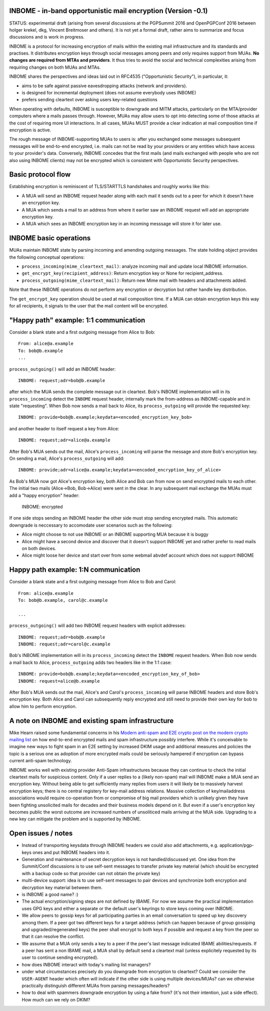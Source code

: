 
INBOME - in-band opportunistic mail encryption (Version -0.1)
--------------------------------------------------------------

STATUS: experimental draft (arising from several discussions at the
PGPSummit 2016 and OpenPGPConf 2016 between holger krekel, dkg,
Vincent Breitmoser and others).  It is not yet a formal draft, rather
aims to summarize and focus discussions and is work in progress.

INBOME is a protocol for increasing encryption of mails within the
existing mail infrastructure and its standards and practises. It
distributes encryption keys through social messages among peers and
only requires support from MUAs.  **No changes are required from MTAs
and providers**. It thus tries to avoid the social and technical
complexities arising from requiring changes on both MUAs and MTAs.

INBOME shares the perspectives and ideas laid out in RFC4535
("Opportunistic Security"), in particular, it:

- aims to be safe against passive eavesdropping attacks (network and
  providers).

- is designed for incremental deployment (does not assume everybody
  uses INBOME)

- prefers sending cleartext over asking users key-related questions

When operating with defaults, INBOME is susceptible to downgrade and
MITM attacks, particularly on the MTA/provider computers where a mails
passes through.  However, MUAs may allow users to opt into detecting
some of those attacks at the cost of requiring more UI
interactions. In all cases, MUAs MUST provide a clear indication at
mail composition time if encryption is active.

The rough message of INBOME-supporting MUAs to users is: after you
exchanged some messages subsequent messages will be end-to-end
encrypted, i.e. mails can not be read by your providers or any
entities which have access to your provider's data. Conversely, INBOME
concedes that the first mails (and mails exchanged with people who are
not also using INBOME clients) may not be encrypted which is
consistent with Opportunistic Security perspectives.

Basic protocol flow
---------------------------------

Establishing encryption is reminiscent of TLS/STARTTLS handshakes and
roughly works like this:

- A MUA will send an INBOME request header along with each mail it
  sends out to a peer for which it doesn't have an encryption key.

- A MUA which sends a mail to an address from where it earlier saw an
  INBOME request will add an appropriate encryption key.

- A MUA which sees an INBOME encryption key in an incoming messsage
  will store it for later use.


INBOME basic operations
-------------------------------

MUAs maintain INBOME state by parsing incoming and amending outgoing
messages. The state holding object provides the following conceptual
operations:

- ``process_incoming(mime_cleartext_mail)``: analyze incoming mail and
  update local INBOME information.

- ``get_encrypt_key(recipient_address)``: Return encryption key or
  None for recipient_address.

- ``process_outgoing(mime_cleartext_mail)``: Return new Mime mail with
  headers and attachments added.

Note that these INBOME operations do not perform any encryption or
decryption but rather handle key distribution.

The ``get_encrypt_key`` operation should be used at mail composition
time.  If a MUA can obtain encryption keys this way for all
recipients, it signals to the user that the mail content will be
encrypted.

"Happy path" example: 1:1 communication
------------------------------------------

Consider a blank state and a first outgoing message from Alice to
Bob::

    From: alice@a.example
    To: bob@b.example
    ...

``process_outgoing()`` will add an INBOME header::

    INBOME: request;adr=bob@b.example

after which the MUA sends the complete message out in cleartext.
Bob's INBOME implementation will in its ``process_incoming`` detect
the ``INBOME`` request header, internally mark the from-address as
INBOME-capable and in state "requesting".  When Bob now sends a mail
back to Alice, its ``process_outgoing`` will provide the requested
key::

    INBOME: provide=bob@b.example;keydata=<encoded_encryption_key_bob>

and another header to itself request a key from Alice::

    INBOME: request;adr=alice@a.example

After Bob's MUA sends out the mail, Alice's ``process_incoming`` will
parse the message and store Bob's encryption key.  On sending a mail,
Alice's ``process_outgoing`` will add::

    INBOME: provide;adr=alice@a.example;keydata=<encoded_encryption_key_of_alice>

As Bob's MUA now got Alice's encryption key, both Alice and Bob can
from now on send encrypted mails to each other.  The initial two mails
(Alice->Bob, Bob->Alice) were sent in the clear.  In any subsequent
mail exchange the MUAs must add a "happy encryption" header:

    INBOME: encrypted

If one side stops sending an INBOME header the other side must stop
sending encrypted mails. This automatic downgrade is neccessary to
accomodate user scenarios such as the following:

- Alice might choose to not use INBOME or an INBOME supporting MUA
  because it is buggy

- Alice might have a second device and discover that it doesn't
  support INBOME yet and rather prefer to read mails on both devices.

- Alice might loose her device and start over from some webmail abvdef
  account which does not support INBOME


Happy path example: 1:N communication
------------------------------------------

Consider a blank state and a first outgoing message from Alice to Bob
and Carol::

    From: alice@a.example
    To: bob@b.example, carol@c.example

    ...

``process_outgoing()`` will add two INBOME request headers with
explicit addresses::

    INBOME: request;adr=bob@b.example
    INBOME: request;adr=carol@c.example

Bob's INBOME implementation will in its ``process_incoming`` detect
the ``INBOME`` request headers.  When Bob now sends a mail back to
Alice, ``process_outgoing`` adds two headers like in the 1:1 case::

    INBOME: provide=bob@b.example;keydata=<encoded_encryption_key_of_bob>
    INBOME: request=alice@b.example

After Bob's MUA sends out the mail, Alice's and Carol's
``process_incoming`` will parse INBOME headers and store Bob's
encryption key.  Both Alice and Carol can subsequently reply encrypted
and still need to provide their own key for bob to allow him to
perform encryption.


A note on INBOME and existing spam infrastructure
----------------------------------------------------------

Mike Hearn raised some fundamental concerns in his `Modern anti-spam
and E2E crypto post on the modern crypto mailing list
<https://moderncrypto.org/mail-archive/messaging/2014/000780.html>`_
on how end-to-end encrypted mails and spam infrastructure possibly
interfere.  While it's conceivable to imagine new ways to fight spam
in an E2E setting by increased DKIM usage and additional measures and
policies the topic is a serious one as adoption of more encrypted
mails could be seriously hampered if encryption can bypass current
anti-spam technology.

INBOME works well with existing provider Anti-Spam infrastructures
because they can continue to check the initial cleartext mails for
suspicious content. Only if a user replies to a (likely non-spam) mail
will INBOME make a MUA send an encryption key.  Without being able to
get sufficiently many replies from users it will likely be to
massively harvest encryption keys; there is no central registery for
key-mail address relations.  Massive collection of key/mailaddress
associations would require co-operation from or compromise of big mail
providers which is unlikely given they have been fighting unsolicited
mails for decades and their business models depend on it. But even if
a user's encryption key becomes public the worst outcome are increased
numbers of unsoliticed mails arriving at the MUA side. Upgrading to a
new key can mitigate the problem and is supported by INBOME.


Open issues / notes
-------------------------

- Instead of transporting keysdata through INBOME headers we could
  also add attachments, e.g. application/pgp-keys ones and put INBOME
  headers into it.

- Generation and maintenance of secret decryption keys is not
  handled/discussed yet.  One idea from the Summit/Conf discussions is
  to use self-sent messages to transfer private key material (which
  should be encrypted with a backup code so that provider can not
  obtain the private key)

- multi-device support: idea is to use self-sent messages to pair
  devices and synchronize both encryption and decryption key material
  between them.

- is INBOME a good name? :)

- The actual encryption/signing steps are not defined by IBAME.  For
  now we assume the practical implementation uses GPG keys and either
  a separate or the default user's keyrings to store keys coming over
  INBOME.

- We allow peers to gossip keys for all participating parties in an
  email conversation to speed up key discovery among them.  If a peer
  got two different keys for a target address (which can happen
  because of group gossiping and upgraded/regenerated keys) the peer
  shall encrypt to both keys if possible and request a key from the
  peer so that it can resolve the conflict.

- We assume that a MUA only sends a key to a peer if the peer's last
  message indicated IBAME abilities/requests.  If a peer has sent a
  non IBAME mail, a MUA shall by default send a cleartext mail (unless
  explicitely requested by its user to continue sending encrypted).

- how does INBOME interact with today's mailing list managers?

- under what circumstances precisely do you downgrade from encryption
  to cleartext?  Could we consider the ``USER-AGENT`` header which
  often will indicate if the other side is using multiple
  devices/MUAs?  can we otherwise practically distinguish different
  MUAs from parsing messages/headers?

- how to deal with spammers downgrade encryption by using a fake from?
  (it's not their intention, just a side effect).  How much can we
  rely on DKIM?

